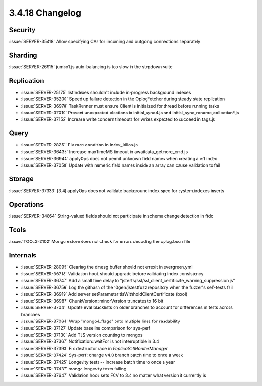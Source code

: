 .. _3.4.18-changelog:

3.4.18 Changelog
----------------

Security
~~~~~~~~

:issue:`SERVER-35418` Allow specifying CAs for incoming and outgoing connections separately

Sharding
~~~~~~~~

:issue:`SERVER-26915` jumbo1.js auto-balancing is too slow in the stepdown suite

Replication
~~~~~~~~~~~

- :issue:`SERVER-25175` listIndexes shouldn't include in-progress background indexes
- :issue:`SERVER-35200` Speed up failure detection in the OplogFetcher during steady state replication
- :issue:`SERVER-36978` TaskRunner must ensure Client is initialized for thread before running tasks
- :issue:`SERVER-37010` Prevent unexpected elections in initial_sync4.js and initial_sync_rename_collection*.js
- :issue:`SERVER-37152` Increase write concern timeouts for writes expected to succeed in tags.js

Query
~~~~~

- :issue:`SERVER-28251` Fix race condition in index_killop.js
- :issue:`SERVER-36435` Increase maxTimeMS timeout in awaitdata_getmore_cmd.js
- :issue:`SERVER-36944` applyOps does not permit unknown field names when creating a v:1 index
- :issue:`SERVER-37058` Update with numeric field names inside an array can cause validation to fail

Storage
~~~~~~~

:issue:`SERVER-37333` [3.4] applyOps does not validate background index spec for system.indexes inserts

Operations
~~~~~~~~~~

:issue:`SERVER-34864` String-valued fields should not participate in schema change detection in ftdc

Tools
~~~~~

:issue:`TOOLS-2102` Mongorestore does not check for errors decoding the oplog.bson file

Internals
~~~~~~~~~

- :issue:`SERVER-28095` Clearing the dmesg buffer should not errexit in evergreen.yml
- :issue:`SERVER-36718` Validation hook should upgrade before validating index consistency
- :issue:`SERVER-36747` Add a small time delay to "jstests/ssl/ssl_client_certificate_warning_suppression.js"
- :issue:`SERVER-36756` Log the githash of the 10gen/jstestfuzz repository when the fuzzer's self-tests fail
- :issue:`SERVER-36919` Add server setParameter tlsWithholdClientCertificate (bool)
- :issue:`SERVER-36987` ChunkVersion::minorVersion truncates to 16 bit
- :issue:`SERVER-37041` Update eval blacklists on older branches to account for differences in tests across branches
- :issue:`SERVER-37064` Wrap "mongod_flags" onto multiple lines for readability
- :issue:`SERVER-37127` Update baseline comparison for sys-perf
- :issue:`SERVER-37130` Add TLS version counting to mongos
- :issue:`SERVER-37367` Notification::waitFor is not interruptible in 3.4
- :issue:`SERVER-37393` Fix destructor race in `ReplicaSetMonitorManager`
- :issue:`SERVER-37424` Sys-perf: change v4.0 branch batch time to once a week
- :issue:`SERVER-37425` Longevity tests -- increase batch time to once a year
- :issue:`SERVER-37437` mongo longevity tests failing 
- :issue:`SERVER-37647` Validation hook sets FCV to 3.4 no matter what version it currently is

